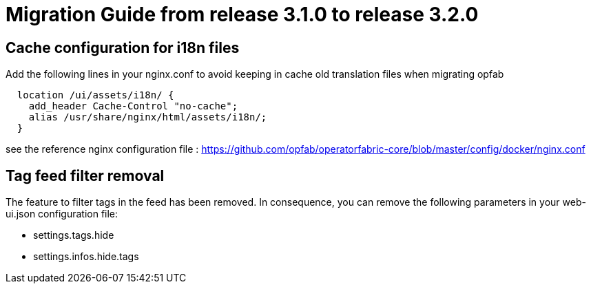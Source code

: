 // Copyright (c) 2021 RTE (http://www.rte-france.com)
// See AUTHORS.txt
// This document is subject to the terms of the Creative Commons Attribution 4.0 International license.
// If a copy of the license was not distributed with this
// file, You can obtain one at https://creativecommons.org/licenses/by/4.0/.
// SPDX-License-Identifier: CC-BY-4.0

= Migration Guide from release 3.1.0 to release 3.2.0

== Cache configuration for i18n files 

Add the following lines in your nginx.conf to avoid keeping in cache old translation files when migrating opfab

```
  location /ui/assets/i18n/ {
    add_header Cache-Control "no-cache";
    alias /usr/share/nginx/html/assets/i18n/;
  }
```

see the reference nginx configuration file : https://github.com/opfab/operatorfabric-core/blob/master/config/docker/nginx.conf 

== Tag feed filter removal 

The feature to filter tags in the feed has been removed. In consequence, you can remove the following parameters in your web-ui.json configuration file: 

 * settings.tags.hide
 * settings.infos.hide.tags